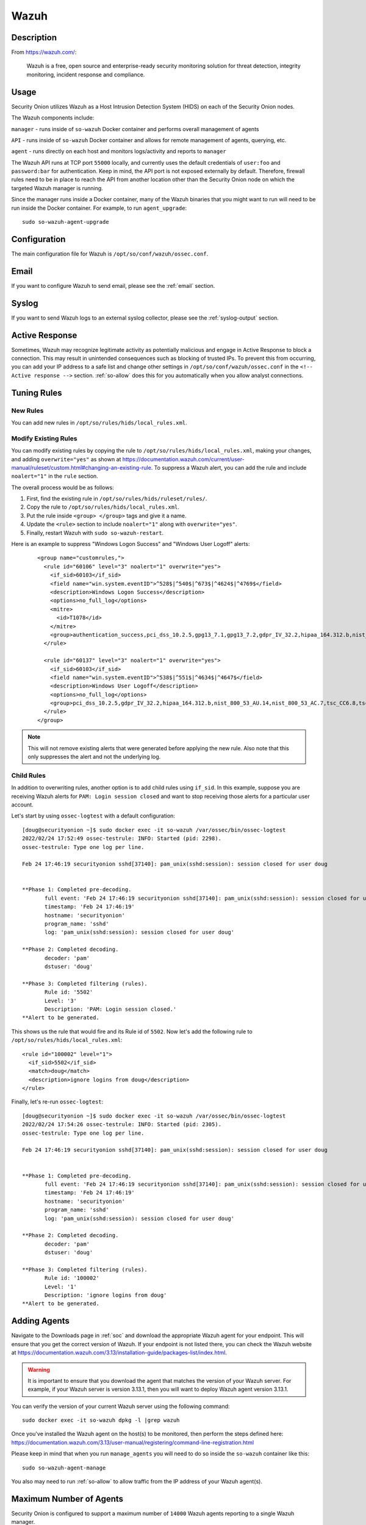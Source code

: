 .. _wazuh:

Wazuh
=====

Description
-----------

From https://wazuh.com/:

    Wazuh is a free, open source and enterprise-ready security monitoring solution for threat detection, integrity monitoring, incident response and compliance.

Usage
-----

Security Onion utilizes Wazuh as a Host Intrusion Detection System (HIDS) on each of the Security Onion nodes.

The Wazuh components include:

``manager`` - runs inside of ``so-wazuh`` Docker container and performs overall management of agents

``API`` - runs inside of ``so-wazuh`` Docker container and allows for remote management of agents, querying, etc.

``agent`` - runs directly on each host and monitors logs/activity and reports to ``manager``

The Wazuh API runs at TCP port ``55000`` locally, and currently uses the default credentials of ``user:foo`` and ``password:bar`` for authentication. Keep in mind, the API port is not exposed externally by default. Therefore, firewall rules need to be in place to reach the API from another location other than the Security Onion node on which the targeted Wazuh manager is running.

Since the manager runs inside a Docker container, many of the Wazuh binaries that you might want to run will need to be run inside the Docker container. For example, to run ``agent_upgrade``:

::

    sudo so-wazuh-agent-upgrade

Configuration
-------------

The main configuration file for Wazuh is ``/opt/so/conf/wazuh/ossec.conf``.

Email
-----

If you want to configure Wazuh to send email, please see the :ref:`email` section.

Syslog
------

If you want to send Wazuh logs to an external syslog collector, please see the :ref:`syslog-output` section.

Active Response
---------------

Sometimes, Wazuh may recognize legitimate activity as potentially malicious and engage in Active Response to block a connection. This may result in unintended consequences such as blocking of trusted IPs.  To prevent this from occurring, you can add your IP address to a safe list and change other settings in ``/opt/so/conf/wazuh/ossec.conf`` in the ``<!-- Active response -->`` section. :ref:`so-allow` does this for you automatically when you allow analyst connections.

Tuning Rules
------------

New Rules
~~~~~~~~~
You can add new rules in ``/opt/so/rules/hids/local_rules.xml``. 

Modify Existing Rules
~~~~~~~~~~~~~~~~~~~~~
You can modify existing rules by copying the rule to ``/opt/so/rules/hids/local_rules.xml``, making your changes, and adding ``overwrite="yes"`` as shown at https://documentation.wazuh.com/current/user-manual/ruleset/custom.html#changing-an-existing-rule. To suppress a Wazuh alert, you can add the rule and include ``noalert="1"`` in the ``rule`` section. 

The overall process would be as follows:

1. First, find the existing rule in ``/opt/so/rules/hids/ruleset/rules/``.
2. Copy the rule to ``/opt/so/rules/hids/local_rules.xml``.
3. Put the rule inside ``<group> </group>`` tags and give it a name.
4. Update the ``<rule>`` section to include ``noalert="1"`` along with ``overwrite="yes"``.
5. Finally, restart Wazuh with ``sudo so-wazuh-restart``.

Here is an example to suppress "Windows Logon Success" and "Windows User Logoff" alerts:

   ::
   
      <group name="customrules,">
        <rule id="60106" level="3" noalert="1" overwrite="yes">
          <if_sid>60103</if_sid>
          <field name="win.system.eventID">^528$|^540$|^673$|^4624$|^4769$</field>
          <description>Windows Logon Success</description>
          <options>no_full_log</options>
          <mitre>
            <id>T1078</id>
          </mitre>
          <group>authentication_success,pci_dss_10.2.5,gpg13_7.1,gpg13_7.2,gdpr_IV_32.2,hipaa_164.312.b,nist_800_53_AU.14,nist_800_53_AC.7,tsc_CC6.8,tsc_CC7.2,tsc_CC7.3,</group>
        </rule>

        <rule id="60137" level="3" noalert="1" overwrite="yes">
          <if_sid>60103</if_sid>
          <field name="win.system.eventID">^538$|^551$|^4634$|^4647$</field>
          <description>Windows User Logoff</description>
          <options>no_full_log</options>
          <group>pci_dss_10.2.5,gdpr_IV_32.2,hipaa_164.312.b,nist_800_53_AU.14,nist_800_53_AC.7,tsc_CC6.8,tsc_CC7.2,tsc_CC7.3,</group>
        </rule>
      </group>

.. note::

   This will not remove existing alerts that were generated before applying the new rule. Also note that this only suppresses the alert and not the underlying log.

Child Rules
~~~~~~~~~~~

In addition to overwriting rules, another option is to add child rules using ``if_sid``. In this example, suppose you are receiving Wazuh alerts for ``PAM: Login session closed`` and want to stop receiving those alerts for a particular user account.

Let's start by using ``ossec-logtest`` with a default configuration:

::

    [doug@securityonion ~]$ sudo docker exec -it so-wazuh /var/ossec/bin/ossec-logtest
    2022/02/24 17:52:49 ossec-testrule: INFO: Started (pid: 2298).
    ossec-testrule: Type one log per line.

    Feb 24 17:46:19 securityonion sshd[37140]: pam_unix(sshd:session): session closed for user doug


    **Phase 1: Completed pre-decoding.
           full event: 'Feb 24 17:46:19 securityonion sshd[37140]: pam_unix(sshd:session): session closed for user doug'
           timestamp: 'Feb 24 17:46:19'
           hostname: 'securityonion'
           program_name: 'sshd'
           log: 'pam_unix(sshd:session): session closed for user doug'

    **Phase 2: Completed decoding.
           decoder: 'pam'
           dstuser: 'doug'

    **Phase 3: Completed filtering (rules).
           Rule id: '5502'
           Level: '3'
           Description: 'PAM: Login session closed.'
    **Alert to be generated.
    
This shows us the rule that would fire and its Rule id of ``5502``. Now let's add the following rule to ``/opt/so/rules/hids/local_rules.xml``:

::

      <rule id="100002" level="1">
        <if_sid>5502</if_sid>
        <match>doug</match>
        <description>ignore logins from doug</description>
      </rule>

Finally, let's re-run ``ossec-logtest``:

::

    [doug@securityonion ~]$ sudo docker exec -it so-wazuh /var/ossec/bin/ossec-logtest
    2022/02/24 17:54:26 ossec-testrule: INFO: Started (pid: 2305).
    ossec-testrule: Type one log per line.

    Feb 24 17:46:19 securityonion sshd[37140]: pam_unix(sshd:session): session closed for user doug


    **Phase 1: Completed pre-decoding.
           full event: 'Feb 24 17:46:19 securityonion sshd[37140]: pam_unix(sshd:session): session closed for user doug'
           timestamp: 'Feb 24 17:46:19'
           hostname: 'securityonion'
           program_name: 'sshd'
           log: 'pam_unix(sshd:session): session closed for user doug'

    **Phase 2: Completed decoding.
           decoder: 'pam'
           dstuser: 'doug'

    **Phase 3: Completed filtering (rules).
           Rule id: '100002'
           Level: '1'
           Description: 'ignore logins from doug'
    **Alert to be generated.
    
Adding Agents
-------------

Navigate to the Downloads page in :ref:`soc` and download the appropriate Wazuh agent for your endpoint. This will ensure that you get the correct version of Wazuh. If your endpoint is not listed there, you can check the Wazuh website at https://documentation.wazuh.com/3.13/installation-guide/packages-list/index.html.

.. warning::

    It is important to ensure that you download the agent that matches the version of your Wazuh server. For example, if your Wazuh server is version 3.13.1, then you will want to deploy Wazuh agent version 3.13.1.

You can verify the version of your current Wazuh server using the following command:

::

    sudo docker exec -it so-wazuh dpkg -l |grep wazuh
    
| Once you've installed the Wazuh agent on the host(s) to be monitored, then perform the steps defined here:
| https://documentation.wazuh.com/3.13/user-manual/registering/command-line-registration.html

Please keep in mind that when you run ``manage_agents`` you will need to do so inside the ``so-wazuh`` container like this:

::

    sudo so-wazuh-agent-manage
    
You also may need to run :ref:`so-allow` to allow traffic from the IP address of your Wazuh agent(s).

Maximum Number of Agents
------------------------

Security Onion is configured to support a maximum number of ``14000`` Wazuh agents reporting to a single Wazuh manager.

Automated Deployment
--------------------

If you would like to automate the deployment of Wazuh agents, the Wazuh server includes ``ossec-authd``. You can read more about ``ossec-authd`` at https://documentation.wazuh.com/3.13/user-manual/reference/daemons/ossec-authd.html.

When using ``ossec-authd``, be sure to add a firewall exception for agents to access port ``1515/tcp`` on the Wazuh manager node by running :ref:`so-allow` and choosing the ``r`` option.

API
---

The Wazuh API runs on port ``55000`` and requires a user to be created for access. To add a new user, run ``so-wazuh-user-add`` as follows (replacing ``newuser`` with the actual username you'd like to create):

::

    sudo so-wazuh-user-add newuser

When prompted, provide a password for the new user.  Once the user has been added, then restart Wazuh:

::

    sudo so-wazuh-restart

Once restarted, try accessing the API locally from the node using the newly created user and password:

::

    curl -k -u newuser:password https://localhost:55000

You should receive a message similar to the following indicating success:

::
    
    {"error":0,"data":{"msg":"Welcome to Wazuh HIDS API","api_version":"v3.13.1","hostname":"securityonion-is-the-coolest","timestamp":"Wed Feb 02 2022 13:09:03    GMT+0000 (UTC)"}}

If you receive a ``401`` (Unauthorized) error message, double-check the credentials or try running ``sudo so-wazuh-user-passwd`` if necessary. You can also check the ``user`` file inside the Docker container:

::

    sudo docker exec -it so-wazuh cat /var/ossec/api/configuration/auth/user

More Information
----------------

.. seealso::

    For more information about Wazuh, please see https://documentation.wazuh.com/3.13/.
